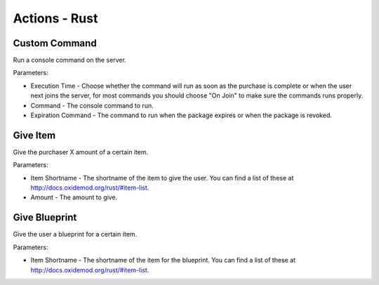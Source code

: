 Actions - Rust
==========================

Custom Command
-------------------------------------

Run a console command on the server.

Parameters:

* Execution Time - Choose whether the command will run as soon as the purchase is complete or when the user next joins the server, for most commands you should choose "On Join" to make sure the commands runs properly.
* Command - The console command to run.
* Expiration Command - The command to run when the package expires or when the package is revoked.

Give Item
-------------------------------------

Give the purchaser X amount of a certain item.

Parameters:

* Item Shortname - The shortname of the item to give the user. You can find a list of these at http://docs.oxidemod.org/rust/#item-list.
* Amount - The amount to give.

Give Blueprint
-------------------------------------

Give the user a blueprint for a certain item.

Parameters:

* Item Shortname - The shortname of the item for the blueprint. You can find a list of these at http://docs.oxidemod.org/rust/#item-list.
